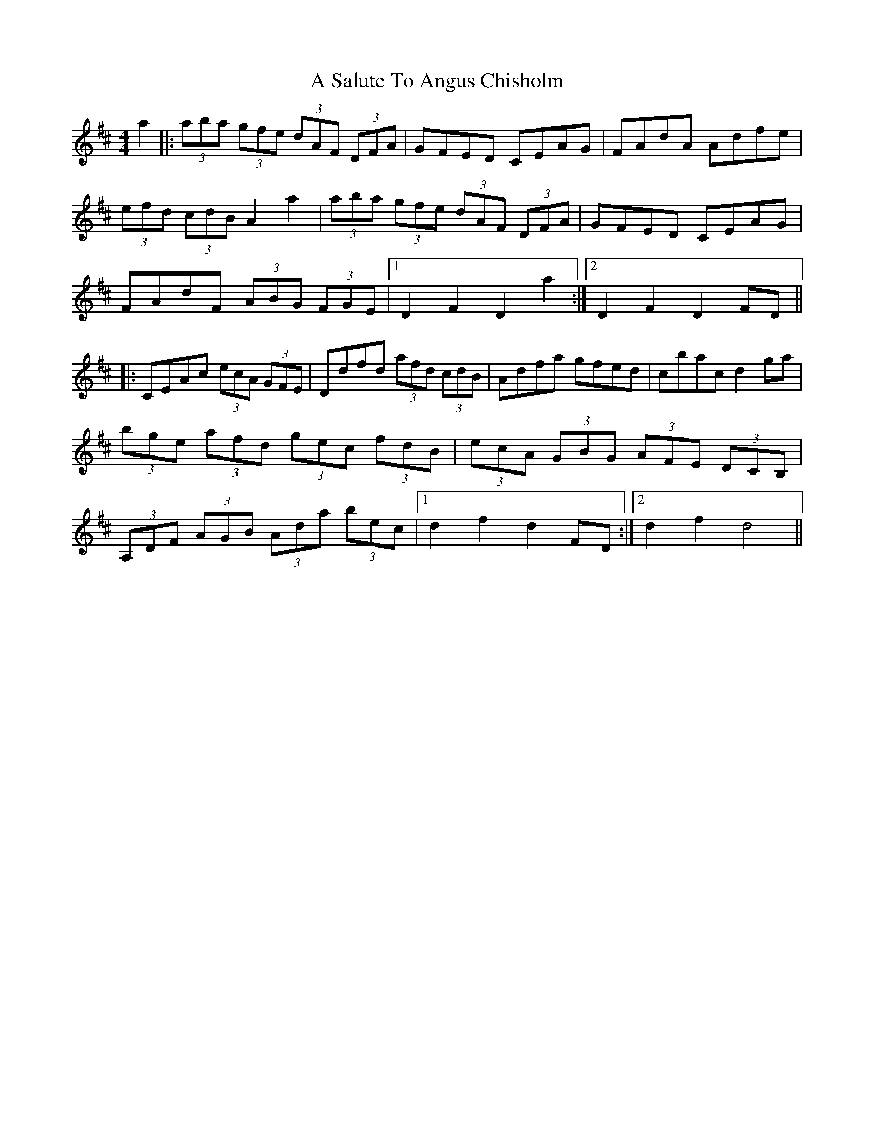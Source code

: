 X: 342
T: A Salute To Angus Chisholm
R: hornpipe
M: 4/4
K: Dmajor
a2|:(3aba (3gfe (3dAF (3DFA|GFED CEAG|FAdA Adfe|
(3efd (3cdB A2 a2|(3aba (3gfe (3dAF (3DFA|GFED CEAG|
FAdF (3ABG (3FGE|1 D2 F2 D2 a2:|2 D2 F2 D2 FD||
|:CEAc (3ecA (3GFE|Ddfd (3afd (3cdB|Adfa gfed|cbac d2 ga|
(3bge (3afd (3gec (3fdB|(3ecA (3GBG (3AFE (3DCB,|
(3A,DF (3AGB (3Ada (3bec|1 d2 f2 d2 FD:|2 d2 f2 d4||


